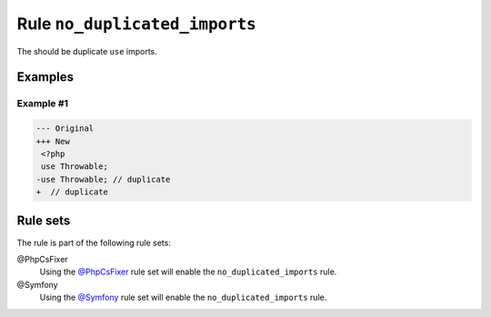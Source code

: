 ==============================
Rule ``no_duplicated_imports``
==============================

The should be duplicate ``use`` imports.

Examples
--------

Example #1
~~~~~~~~~~

.. code-block:: diff

   --- Original
   +++ New
    <?php
    use Throwable;
   -use Throwable; // duplicate
   +  // duplicate

Rule sets
---------

The rule is part of the following rule sets:

@PhpCsFixer
  Using the `@PhpCsFixer <./../../ruleSets/PhpCsFixer.rst>`_ rule set will enable the ``no_duplicated_imports`` rule.

@Symfony
  Using the `@Symfony <./../../ruleSets/Symfony.rst>`_ rule set will enable the ``no_duplicated_imports`` rule.
